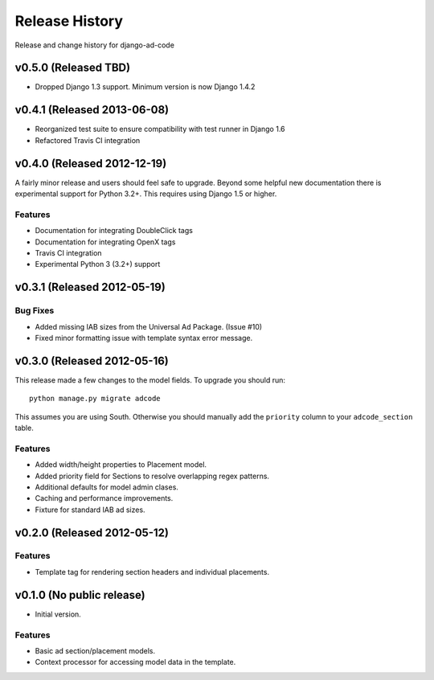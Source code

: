 Release History
====================================

Release and change history for django-ad-code


v0.5.0 (Released TBD)
------------------------------------

- Dropped Django 1.3 support. Minimum version is now Django 1.4.2


v0.4.1 (Released 2013-06-08)
------------------------------------

- Reorganized test suite to ensure compatibility with test runner in Django 1.6
- Refactored Travis CI integration


v0.4.0 (Released 2012-12-19)
------------------------------------

A fairly minor release and users should feel safe to upgrade. Beyond some helpful
new documentation there is experimental support for Python 3.2+. This requires
using Django 1.5 or higher.

Features
_________________

- Documentation for integrating DoubleClick tags
- Documentation for integrating OpenX tags
- Travis CI integration
- Experimental Python 3 (3.2+) support


v0.3.1 (Released 2012-05-19)
------------------------------------

Bug Fixes
_________________

- Added missing IAB sizes from the Universal Ad Package. (Issue #10)
- Fixed minor formatting issue with template syntax error message.


v0.3.0 (Released 2012-05-16)
------------------------------------

This release made a few changes to the model fields. To upgrade you should run::

    python manage.py migrate adcode

This assumes you are using South. Otherwise you should manually add the ``priority``
column to your ``adcode_section`` table.

Features
_________________

- Added width/height properties to Placement model.
- Added priority field for Sections to resolve overlapping regex patterns.
- Additional defaults for model admin clases.
- Caching and performance improvements.
- Fixture for standard IAB ad sizes.


v0.2.0 (Released 2012-05-12)
------------------------------------

Features
_________________

- Template tag for rendering section headers and individual placements.


v0.1.0 (No public release)
------------------------------------

- Initial version.

Features
_________________

- Basic ad section/placement models.
- Context processor for accessing model data in the template.
